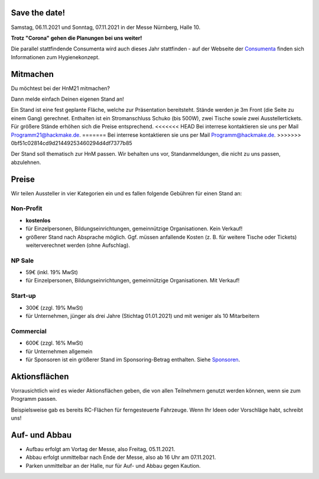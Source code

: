 .. title: Aussteller
.. slug: aussteller
.. date: 2021-01-11 13:15:18 UTC+01:00
.. tags: 
.. category: 
.. link: 
.. description: 
.. type: text



Save the date!
--------------

Samstag, 06.11.2021 und Sonntag, 07.11.2021 in der Messe Nürnberg, Halle 10.

**Trotz "Corona" gehen die Planungen bei uns weiter!**

Die parallel stattfindende Consumenta wird auch dieses Jahr stattfinden - auf der Webseite der Consumenta_ finden sich Informationen zum Hygienekonzept.

Mitmachen
-----------

Du möchtest bei der HnM21 mitmachen? 

Dann melde einfach Deinen eigenen Stand an!

Ein Stand ist eine fest geplante Fläche, welche zur Präsentation bereitsteht. Stände werden je 3m Front (die Seite zu einem Gang) gerechnet.
Enthalten ist ein Stromanschluss Schuko (bis 500W), zwei Tische sowie zwei Ausstellertickets. Für größere Stände erhöhen sich die Preise entsprechend.
<<<<<<< HEAD
Bei interrese kontaktieren sie uns per Mail Programm21@hackmake.de.
=======
Bei interrese kontaktieren sie uns per Mail Programm@hackmake.de.
>>>>>>> 0bf51c02814cd9d21449253460294d4df7377b85

Der Stand soll thematisch zur HnM passen. Wir behalten uns vor, Standanmeldungen, die nicht zu uns passen, abzulehnen.


Preise
-------

Wir teilen Aussteller in vier Kategorien ein und es fallen folgende Gebühren für einen Stand an: 

Non-Profit
~~~~~~~~~~

* **kostenlos**
* für Einzelpersonen, Bildungseinrichtungen, gemeinnützige Organisationen. Kein Verkauf!
* größerer Stand nach Absprache möglich. Ggf. müssen anfallende Kosten (z. B. für weitere Tische oder Tickets) weiterverechnet werden (ohne Aufschlag).

NP Sale
~~~~~~~~

* 59€ (inkl. 19% MwSt)
* für Einzelpersonen, Bildungseinrichtungen, gemeinnützige Organisationen. Mit Verkauf!


Start-up
~~~~~~~~~~

* 300€ (zzgl. 19% MwSt)
* für Unternehmen, jünger als drei Jahre (Stichtag 01.01.2021) und mit weniger als 10 Mitarbeitern

Commercial
~~~~~~~~~~~

* 600€ (zzgl. 16% MwSt)
* für Unternehmen allgemein
* für Sponsoren ist ein größerer Stand im Sponsoring-Betrag enthalten. Siehe Sponsoren_.


Aktionsflächen
---------------

Vorrausichtlich wird es wieder Aktionsflächen geben, die von allen Teilnehmern genutzt werden können, wenn sie zum Programm passen.

Beispielsweise gab es bereits RC-Flächen für ferngesteuerte Fahrzeuge. Wenn Ihr Ideen oder Vorschläge habt, schreibt uns!



Auf- und Abbau
---------------

* Aufbau erfolgt am Vortag der Messe, also Freitag, 05.11.2021.
* Abbau erfolgt unmittelbar nach Ende der Messe, also ab 16 Uhr am 07.11.2021.
* Parken unmittelbar an der Halle, nur für Auf- und Abbau gegen Kaution.


.. Links

.. _Sponsoren: link://slug/sponsoren
.. _Consumenta: https://www.consumenta.de/

.. image:: /assets/img/60pxBlank.svg 

.. _per Mail @ Programm@hackmake.de: programm@hackmake.de





